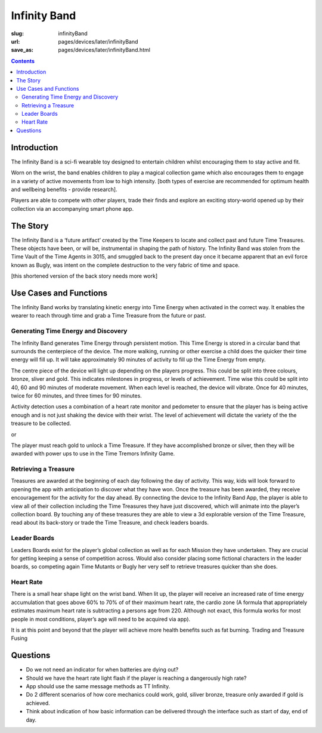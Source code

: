 Infinity Band
=====================

:slug: infinityBand
:url: pages/devices/later/infinityBand
:save_as: pages/devices/later/infinityBand.html


.. contents::

.. image:: /images/devices/later/infinityBand/Page_1.jpg
	:alt: infinity band page 1
	:width: 25%

.. image:: /images/devices/later/infinityBand/Page_2.jpg
	:alt: infinity band page 2
	:width: 25%


Introduction
-----------------

The Infinity Band is a sci-fi wearable toy designed to entertain children whilst encouraging them to stay active and fit. 

Worn on the wrist, the band enables children to play a magical collection game which also encourages them to engage in a variety of active movements from low to high intensity. [both types of exercise are recommended for optimum health and wellbeing benefits - provide research]. 

Players are able to compete with other players, trade their finds and explore an exciting story-world opened up by their collection via an accompanying smart phone app.

The Story
-------------

The Infinity Band is a ‘future artifact’ created by the Time Keepers to locate and collect past and future Time Treasures. These objects have been, or will be, instrumental in shaping the path of history. The Infinity Band was stolen from the Time Vault of the Time Agents in 3015, and smuggled back to the present day once it became apparent that an evil force known as Bugly, was intent on the complete destruction to the very fabric of time and space. 

[this shortened version of the back story needs more work]


Use Cases and Functions
-------------------------------

.. image:: /images/devices/later/infinityBand/Page_3.jpg
	:alt: infinity band page 3
	:width: 25%

.. image:: /images/devices/later/infinityBand/Page_4.jpg
	:alt: infinity band page 4
	:width: 25%

The Infinity Band works by translating kinetic energy into Time Energy when activated in the correct way. It enables the wearer to reach through time and grab a Time Treasure from the future or past.


Generating Time Energy and Discovery
........................................

The Infinity Band generates Time Energy through persistent motion. This Time Energy is stored in
a circular band that surrounds the centerpiece of the device. The more walking, running or other
exercise a child does the quicker their time energy will fill up. It will take approximately 90 minutes
of activity to fill up the Time Energy from empty.

The centre piece of the device will light up depending on the players progress. This could be split
into three colours, bronze, sliver and gold. This indicates milestones in progress, or levels of
achievement. Time wise this could be split into 40, 60 and 90 minutes of moderate movement. When
each level is reached, the device will vibrate. Once for 40 minutes, twice for 60 minutes, and three
times for 90 minutes.

Activity detection uses a combination of a heart rate monitor and pedometer to ensure that the
player has is being active enough and is not just shaking the device with their wrist.
The level of achievement will dictate the variety of the the treasure to be collected.

or

The player must reach gold to unlock a Time Treasure. If they have accomplished bronze or silver,
then they will be awarded with power ups to use in the Time Tremors Infinity Game.

Retrieving a Treasure
........................................

Treasures are awarded at the beginning of each day following the day of activity. This way, kids will look forward to opening the app with anticipation to discover what they have won. Once the treasure has been awarded, they receive encouragement for the activity for the day ahead. By connecting the device to the Infinity Band App, the player is able to view all of their collection including the Time Treasures they have just discovered, which will animate into the player’s collection board. By touching any of these treasures they are able to view a 3d explorable version of the Time Treasure, read about its back-story or trade the Time Treasure, and check leaders boards.

Leader Boards
........................................

Leaders Boards exist for the player’s global collection as well as for each Mission they have undertaken. They are crucial for getting keeping a sense of competition across. Would also consider placing some fictional characters in the leader boards, so competing again Time Mutants or Bugly her very self to retrieve treasures quicker than she does.

Heart Rate
........................................

There is a small hear shape light on the wrist band. When lit up, the player will receive an increased rate of time energy accumulation that goes above 60% to 70% of of their maximum heart rate, the cardio zone (A formula that appropriately estimates maximum heart rate is subtracting a persons age from 220. Although not exact, this formula works for most people in most conditions, player’s age will need to be acquired via app).

It is at this point and beyond that the player will achieve more health benefits such as fat burning. Trading and Treasure Fusing

Questions
----------------

- Do we not need an indicator for when batteries are dying out?
- Should we have the heart rate light flash if the player is reaching a dangerously high rate?
- App should use the same message methods as TT Infinity.
- Do 2 different scenarios of how core mechanics could work, gold, siliver bronze, treasure only awarded if gold is achieved.
- Think about indication of how basic information can be delivered through the interface such as start of day, end of day.